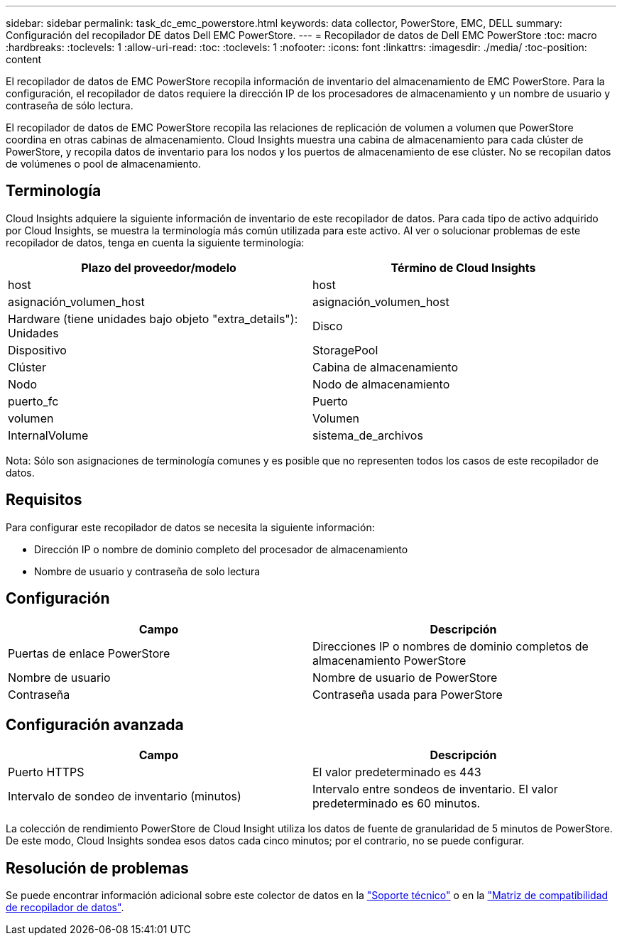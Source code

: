 ---
sidebar: sidebar 
permalink: task_dc_emc_powerstore.html 
keywords: data collector, PowerStore, EMC, DELL 
summary: Configuración del recopilador DE datos Dell EMC PowerStore. 
---
= Recopilador de datos de Dell EMC PowerStore
:toc: macro
:hardbreaks:
:toclevels: 1
:allow-uri-read: 
:toc: 
:toclevels: 1
:nofooter: 
:icons: font
:linkattrs: 
:imagesdir: ./media/
:toc-position: content


[role="lead"]
El recopilador de datos de EMC PowerStore recopila información de inventario del almacenamiento de EMC PowerStore. Para la configuración, el recopilador de datos requiere la dirección IP de los procesadores de almacenamiento y un nombre de usuario y contraseña de sólo lectura.

El recopilador de datos de EMC PowerStore recopila las relaciones de replicación de volumen a volumen que PowerStore coordina en otras cabinas de almacenamiento. Cloud Insights muestra una cabina de almacenamiento para cada clúster de PowerStore, y recopila datos de inventario para los nodos y los puertos de almacenamiento de ese clúster. No se recopilan datos de volúmenes o pool de almacenamiento.



== Terminología

Cloud Insights adquiere la siguiente información de inventario de este recopilador de datos. Para cada tipo de activo adquirido por Cloud Insights, se muestra la terminología más común utilizada para este activo. Al ver o solucionar problemas de este recopilador de datos, tenga en cuenta la siguiente terminología:

[cols="2*"]
|===
| Plazo del proveedor/modelo | Término de Cloud Insights 


| host | host 


| asignación_volumen_host | asignación_volumen_host 


| Hardware (tiene unidades bajo objeto "extra_details"): Unidades | Disco 


| Dispositivo | StoragePool 


| Clúster | Cabina de almacenamiento 


| Nodo | Nodo de almacenamiento 


| puerto_fc | Puerto 


| volumen | Volumen 


| InternalVolume | sistema_de_archivos 
|===
Nota: Sólo son asignaciones de terminología comunes y es posible que no representen todos los casos de este recopilador de datos.



== Requisitos

Para configurar este recopilador de datos se necesita la siguiente información:

* Dirección IP o nombre de dominio completo del procesador de almacenamiento
* Nombre de usuario y contraseña de solo lectura




== Configuración

[cols="2*"]
|===
| Campo | Descripción 


| Puertas de enlace PowerStore | Direcciones IP o nombres de dominio completos de almacenamiento PowerStore 


| Nombre de usuario | Nombre de usuario de PowerStore 


| Contraseña | Contraseña usada para PowerStore 
|===


== Configuración avanzada

[cols="2*"]
|===
| Campo | Descripción 


| Puerto HTTPS | El valor predeterminado es 443 


| Intervalo de sondeo de inventario (minutos) | Intervalo entre sondeos de inventario. El valor predeterminado es 60 minutos. 
|===
La colección de rendimiento PowerStore de Cloud Insight utiliza los datos de fuente de granularidad de 5 minutos de PowerStore. De este modo, Cloud Insights sondea esos datos cada cinco minutos; por el contrario, no se puede configurar.



== Resolución de problemas

Se puede encontrar información adicional sobre este colector de datos en la link:concept_requesting_support.html["Soporte técnico"] o en la link:https://docs.netapp.com/us-en/cloudinsights/CloudInsightsDataCollectorSupportMatrix.pdf["Matriz de compatibilidad de recopilador de datos"].
